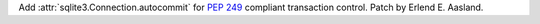 Add :attr:`sqlite3.Connection.autocommit` for :pep:`249` compliant
transaction control. Patch by Erlend E. Aasland.
